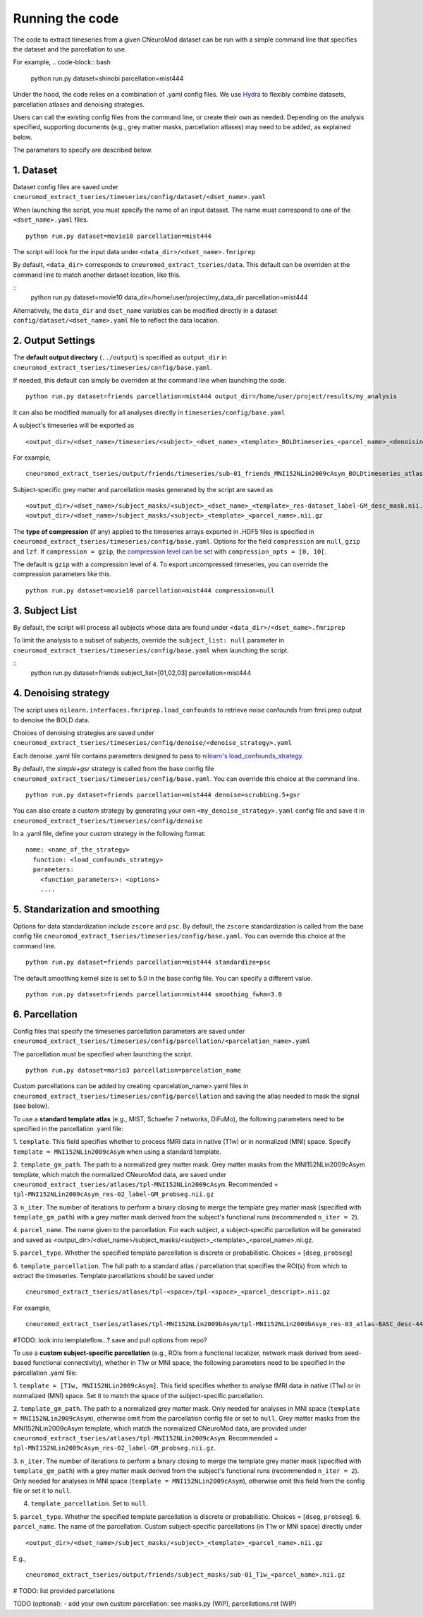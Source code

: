 Running the code
================

The code to extract timeseries from a given CNeuroMod dataset can be run with
a simple command line that specifies the dataset and the parcellation to use.

For example,
.. code-block:: bash

   python run.py dataset=shinobi parcellation=mist444

Under the hood, the code relies on a combination of .yaml config files.
We use `Hydra <https://hydra.cc/>`_ to flexibly combine datasets, parcellation
atlases and denoising strategies.

Users can call the existing config files from the command line, or create their
own as needed. Depending on the analysis specified, supporting documents
(e.g., grey matter masks, parcellation atlases) may need to be added, as
explained below.

The parameters to specify are described below.


1. Dataset
----------

Dataset config files are saved under
``cneuromod_extract_tseries/timeseries/config/dataset/<dset_name>.yaml``

When launching the script, you must specify the name of an input dataset.
The name must correspond to one of the ``<dset_name>.yaml`` files.
::
    python run.py dataset=movie10 parcellation=mist444

The script will look for the input data under
``<data_dir>/<dset_name>.fmriprep``

By default, ``<data_dir>`` corresponds to ``cneuromod_extract_tseries/data``.
This default can be overriden at the command line to match another dataset location,
like this.

::
    python run.py dataset=movie10 data_dir=/home/user/project/my_data_dir parcellation=mist444

Alternatively, the ``data_dir`` and ``dset_name`` variables can be modified
directly in a dataset ``config/dataset/<dset_name>.yaml`` file to reflect the data location.



2. Output Settings
------------------

The **default output directory** (``../output``) is specified as ``output_dir`` in
``cneuromod_extract_tseries/timeseries/config/base.yaml``.

If needed, this default can simply be overriden at the command line when launching the code.
::
    python run.py dataset=friends parcellation=mist444 output_dir=/home/user/project/results/my_analysis

It can also be modified manually for all analyses directly in ``timeseries/config/base.yaml``


A subject's timeseries will be exported as
::
  <output_dir>/<dset_name>/timeseries/<subject>_<dset_name>_<template>_BOLDtimeseries_<parcel_name>_<denoising_strategy>.h5

For example,
::
  cneuromod_extract_tseries/output/friends/timeseries/sub-01_friends_MNI152NLin2009cAsym_BOLDtimeseries_atlas-MIST_desc-444_dseg_simple+gsr.h5

Subject-specific grey matter and parcellation masks generated by the script are saved as
::
  <output_dir>/<dset_name>/subject_masks/<subject>_<dset_name>_<template>_res-dataset_label-GM_desc_mask.nii.gz
  <output_dir>/<dset_name>/subject_masks/<subject>_<template>_<parcel_name>.nii.gz


The **type of compression** (if any) applied to the timeseries arrays exported in
.HDF5 files is specified in ``cneuromod_extract_tseries/timeseries/config/base.yaml``.
Options for the field ``compression`` are ``null``, ``gzip`` and ``lzf``. If ``compression = gzip``,
the `compression level can be set <https://docs.h5py.org/en/stable/high/dataset.html>`_ with ``compression_opts = [0, 10[``.

The default is ``gzip`` with a compression level of ``4``. To export uncompressed timeseries,
you can override the compression parameters like this.
::
  python run.py dataset=movie10 parcellation=mist444 compression=null


3. Subject List
---------------

By default, the script will process all subjects whose data are found under
``<data_dir>/<dset_name>.fmriprep``

To limit the analysis to a subset of subjects, override the ``subject_list: null``
parameter in ``cneuromod_extract_tseries/timeseries/config/base.yaml`` when
launching the script.

::
  python run.py dataset=friends subject_list=[01,02,03] parcellation=mist444

4. Denoising strategy
---------------------
The script uses ``nilearn.interfaces.fmriprep.load_confounds`` to retrieve
noise confounds from fmri.prep output to denoise the BOLD data.

Choices of denoising strategies are saved under
``cneuromod_extract_tseries/timeseries/config/denoise/<denoise_strategy>.yaml``

Each denoise .yaml file contains parameters designed to pass to
`nilearn's load_confounds_strategy <https://nilearn.github.io/dev/modules/generated/nilearn.interfaces.fmriprep.load_confounds_strategy.html>`_.

By default, the `simple+gsr` strategy is called from the base config file
``cneuromod_extract_tseries/timeseries/config/base.yaml``. You can override this choice
at the command line.
::
  python run.py dataset=friends parcellation=mist444 denoise=scrubbing.5+gsr


You can also create a custom strategy by generating your own
``<my_denoise_strategy>.yaml`` config file and save it in
``cneuromod_extract_tseries/timeseries/config/denoise``

In a .yaml file, define your custom strategy in the following format:
::
  name: <name_of_the_strategy>
    function: <load_confounds_strategy>
    parameters:
      <function_parameters>: <options>
      ....


5. Standarization and smoothing
-------------------------------

Options for data standardization include ``zscore`` and ``psc``.
By default, the ``zscore`` standardization is called from the base config file
``cneuromod_extract_tseries/timeseries/config/base.yaml``. You can override this choice
at the command line.
::
    python run.py dataset=friends parcellation=mist444 standardize=psc

The default smoothing kernel size is set to 5.0 in the base config file.
You can specify a different value.
::
    python run.py dataset=friends parcellation=mist444 smoothing_fwhm=3.0



6. Parcellation
---------------

Config files that specify the timeseries parcellation parameters are saved under
``cneuromod_extract_tseries/timeseries/config/parcellation/<parcelation_name>.yaml``

The parcellation must be specified when launching the script.
::
    python run.py dataset=mario3 parcellation=parcelation_name

Custom parcellations can be added by creating <parcelation_name>.yaml files in
``cneuromod_extract_tseries/timeseries/config/parcellation`` and saving the atlas
needed to mask the signal (see below).


To use a **standard template atlas** (e.g., MIST, Schaefer 7 networks, DiFuMo),
the following parameters need to be specified in the parcellation .yaml file:

1. ``template``. This field specifies whether to process fMRI data in native (T1w)
or in normalized (MNI) space. Specify ``template = MNI152NLin2009cAsym`` when
using a standard template.

2. ``template_gm_path``. The path to a normalized grey matter mask. Grey matter
masks from the MNI152NLin2009cAsym template, which match the normalized
CNeuroMod data, are saved under
``cneuromod_extract_tseries/atlases/tpl-MNI152NLin2009cAsym``.
Recommended = ``tpl-MNI152NLin2009cAsym_res-02_label-GM_probseg.nii.gz``

3. ``n_iter``. The number of iterations to perform a binary closing to merge the
template grey matter mask (specified with ``template_gm_path``) with a grey matter
mask derived from the subject's functional runs (recommended ``n_iter = 2``).

4. ``parcel_name``. The name given to the parcellation. For each subject, a
subject-specific parcellation will be generated and saved as
<output_dir>/<dset_name>/subject_masks/<subject>_<template>_<parcel_name>.nii.gz.

5. ``parcel_type``. Whether the specified template parcellation is discrete or
probabilistic. Choices = [``dseg``, ``probseg``]

6. ``template_parcellation``. The full path to a standard atlas / parcellation
that specifies the ROI(s) from which to extract the timeseries.
Template parcellations should be saved under
::
  cneuromod_extract_tseries/atlases/tpl-<space>/tpl-<space>_<parcel_descript>.nii.gz

For example,
::
  cneuromod_extract_tseries/atlases/tpl-MNI152NLin2009bAsym/tpl-MNI152NLin2009bAsym_res-03_atlas-BASC_desc-444_dseg.nii.gz


#TODO: look into templateflow...? save and pull options from repo?



To use a **custom subject-specific parcellation** (e.g., ROIs from a
functional localizer, network mask derived from seed-based functional
connectivity), whether in T1w or MNI space, the following parameters
need to be specified in the parcellation .yaml file:

1. ``template = [T1w, MNI152NLin2009cAsym]``. This field specifies whether
to analyse fMRI data in native (T1w) or in normalized (MNI) space. Set it to
match the space of the subject-specific parcellation.

2. ``template_gm_path``. The path to a normalized grey matter mask. Only needed
for analyses in MNI space (``template = MNI152NLin2009cAsym``), otherwise omit
from the parcellation config file or set to ``null``. Grey matter masks from the
MNI152NLin2009cAsym template, which match the normalized CNeuroMod data, are
provided under ``cneuromod_extract_tseries/atlases/tpl-MNI152NLin2009cAsym``.
Recommended = ``tpl-MNI152NLin2009cAsym_res-02_label-GM_probseg.nii.gz``.

3. ``n_iter``. The number of iterations to perform a binary closing to merge the
template grey matter mask (specified with ``template_gm_path``) with a grey matter
mask derived from the subject's functional runs (recommended ``n_iter = 2``).
Only needed for analyses in MNI space (``template = MNI152NLin2009cAsym``),
otherwise omit this field from the config file or set it to ``null``.

4. ``template_parcellation``. Set to ``null``.

5. ``parcel_type``. Whether the specified template parcellation is discrete or
probabilistic. Choices = [``dseg``, ``probseg``].
6.  ``parcel_name``. The name of the parcellation. Custom subject-specific
parcellations (in T1w or MNI space) directly under
::
  <output_dir>/<dset_name>/subject_masks/<subject>_<template>_<parcel_name>.nii.gz

E.g.,
::
  cneuromod_extract_tseries/output/friends/subject_masks/sub-01_T1w_<parcel_name>.nii.gz

# TODO: list provided parcellations

TODO (optional):
- add your own custom parcellation: see masks.py (WIP), parcellations.rst (WIP)
